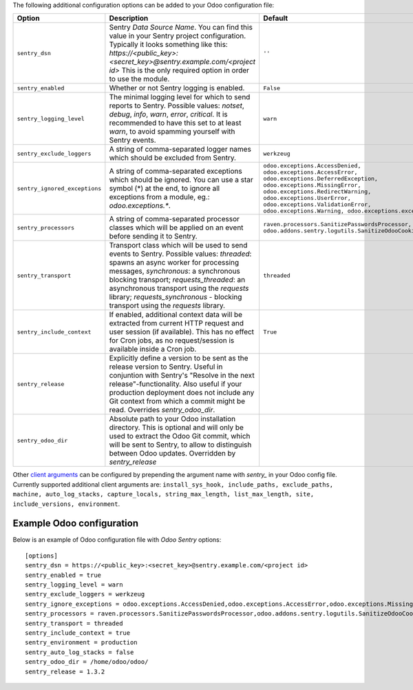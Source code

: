 The following additional configuration options can be added to your Odoo
configuration file:

=============================  ====================================================================  ==========================================================
        Option                                          Description                                                         Default
=============================  ====================================================================  ==========================================================
``sentry_dsn``                 Sentry *Data Source Name*. You can find this value in your Sentry     ``''``
                               project configuration. Typically it looks something like this:
                               *https://<public_key>:<secret_key>@sentry.example.com/<project id>*
                               This is the only required option in order to use the module.

``sentry_enabled``             Whether or not Sentry logging is enabled.                             ``False``

``sentry_logging_level``       The minimal logging level for which to send reports to Sentry.        ``warn``
                               Possible values: *notset*, *debug*, *info*, *warn*, *error*,
                               *critical*. It is recommended to have this set to at least *warn*,
                               to avoid spamming yourself with Sentry events.

``sentry_exclude_loggers``     A string of comma-separated logger names which should be excluded     ``werkzeug``
                               from Sentry.

``sentry_ignored_exceptions``  A string of comma-separated exceptions which should be ignored.       ``odoo.exceptions.AccessDenied,
                               You can use a star symbol (*) at the end, to ignore all exceptions    odoo.exceptions.AccessError,
                               from a module, eg.: *odoo.exceptions.**.                              odoo.exceptions.DeferredException,
                                                                                                     odoo.exceptions.MissingError,
                                                                                                     odoo.exceptions.RedirectWarning,
                                                                                                     odoo.exceptions.UserError,
                                                                                                     odoo.exceptions.ValidationError,
                                                                                                     odoo.exceptions.Warning,
                                                                                                     odoo.exceptions.except_orm``

``sentry_processors``          A string of comma-separated processor classes which will be applied   ``raven.processors.SanitizePasswordsProcessor,
                               on an event before sending it to Sentry.                              odoo.addons.sentry.logutils.SanitizeOdooCookiesProcessor``

``sentry_transport``           Transport class which will be used to send events to Sentry.          ``threaded``
                               Possible values: *threaded*: spawns an async worker for processing
                               messages, *synchronous*: a synchronous blocking transport;
                               *requests_threaded*: an asynchronous transport using the *requests*
                               library; *requests_synchronous* - blocking transport using the
                               *requests* library.

``sentry_include_context``     If enabled, additional context data will be extracted from current    ``True``
                               HTTP request and user session (if available). This has no effect
                               for Cron jobs, as no request/session is available inside a Cron job.

``sentry_release``             Explicitly define a version to be sent as the release version to
                               Sentry. Useful in conjuntion with Sentry's "Resolve in the next
                               release"-functionality. Also useful if your production deployment
                               does not include any Git context from which a commit might be read.
                               Overrides *sentry_odoo_dir*.

``sentry_odoo_dir``            Absolute path to your Odoo installation directory. This is optional
                               and will only be used to extract the Odoo Git commit, which will be
                               sent to Sentry, to allow to distinguish between Odoo updates.
                               Overridden by *sentry_release*
=============================  ====================================================================  ==========================================================

Other `client arguments
<https://docs.sentry.io/clients/python/advanced/#client-arguments>`_ can be
configured by prepending the argument name with *sentry_* in your Odoo config
file. Currently supported additional client arguments are: ``install_sys_hook,
include_paths, exclude_paths, machine, auto_log_stacks, capture_locals,
string_max_length, list_max_length, site, include_versions, environment``.

Example Odoo configuration
~~~~~~~~~~~~~~~~~~~~~~~~~~

Below is an example of Odoo configuration file with *Odoo Sentry* options::

    [options]
    sentry_dsn = https://<public_key>:<secret_key>@sentry.example.com/<project id>
    sentry_enabled = true
    sentry_logging_level = warn
    sentry_exclude_loggers = werkzeug
    sentry_ignore_exceptions = odoo.exceptions.AccessDenied,odoo.exceptions.AccessError,odoo.exceptions.MissingError,odoo.exceptions.RedirectWarning,odoo.exceptions.UserError,odoo.exceptions.ValidationError,odoo.exceptions.Warning,odoo.exceptions.except_orm
    sentry_processors = raven.processors.SanitizePasswordsProcessor,odoo.addons.sentry.logutils.SanitizeOdooCookiesProcessor
    sentry_transport = threaded
    sentry_include_context = true
    sentry_environment = production
    sentry_auto_log_stacks = false
    sentry_odoo_dir = /home/odoo/odoo/
    sentry_release = 1.3.2
